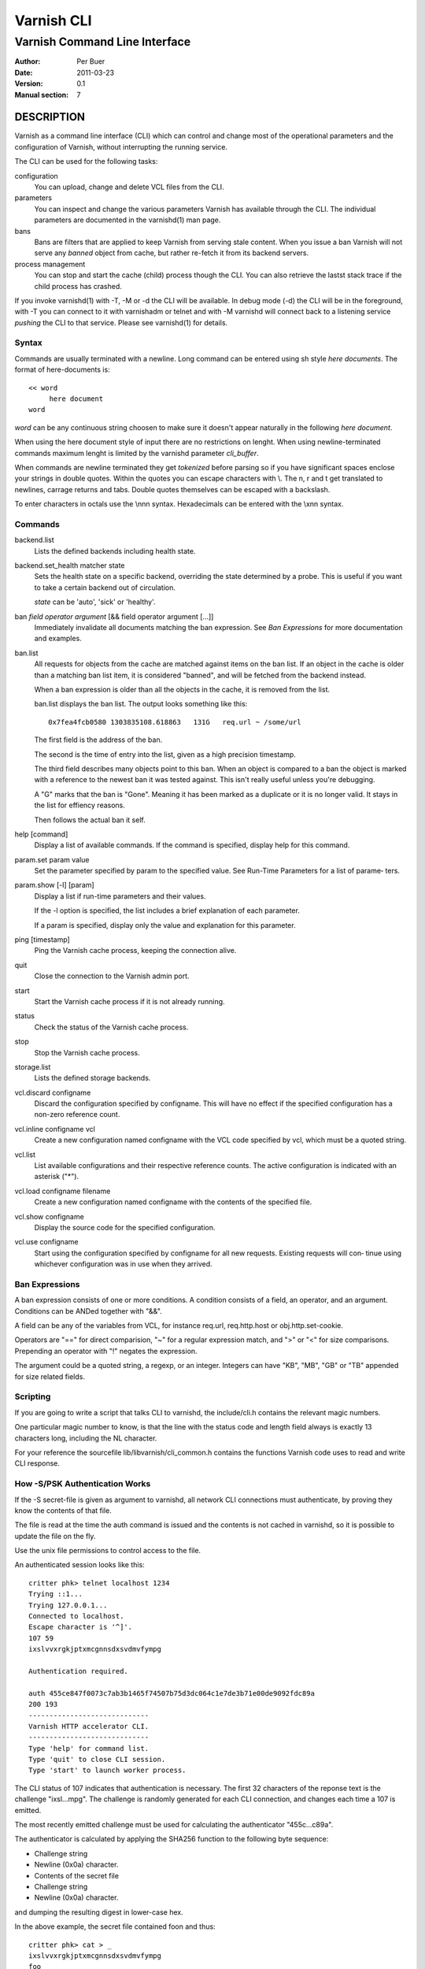 ===========
Varnish CLI
===========

------------------------------
Varnish Command Line Interface
------------------------------

:Author: Per Buer
:Date:   2011-03-23
:Version: 0.1
:Manual section: 7

DESCRIPTION
===========

Varnish as a command line interface (CLI) which can control and change
most of the operational parameters and the configuration of Varnish,
without interrupting the running service.

The CLI can be used for the following tasks:

configuration
     You can upload, change and delete VCL files from the CLI.

parameters
     You can inspect and change the various parameters Varnish has
     available through the CLI. The individual parameters are
     documented in the varnishd(1) man page.

bans
     Bans are filters that are applied to keep Varnish from serving
     stale content. When you issue a ban Varnish will not serve any
     *banned* object from cache, but rather re-fetch it from its
     backend servers.

process management
     You can stop and start the cache (child) process though the
     CLI. You can also retrieve the lastst stack trace if the child
     process has crashed.

If you invoke varnishd(1) with -T, -M or -d the CLI will be
available. In debug mode (-d) the CLI will be in the foreground, with
-T you can connect to it with varnishadm or telnet and with -M
varnishd will connect back to a listening service *pushing* the CLI to
that service. Please see varnishd(1) for details.


Syntax
------

Commands are usually terminated with a newline. Long command can be
entered using sh style *here documents*. The format of here-documents
is::

   << word
	here document
   word

*word* can be any continuous string choosen to make sure it doesn't
appear naturally in the following *here document*.

When using the here document style of input there are no restrictions
on lenght. When using newline-terminated commands maximum lenght is
limited by the varnishd parameter *cli_buffer*.

When commands are newline terminated they get *tokenized* before
parsing so if you have significant spaces enclose your strings in
double quotes. Within the quotes you can escape characters with
\\. The \n, \r and \t get translated to newlines, carrage returns and
tabs. Double quotes themselves can be escaped with a backslash.

To enter characters in octals use the \\nnn syntax. Hexadecimals can
be entered with the \\xnn syntax.

Commands
--------

backend.list
      Lists the defined backends including health state.

backend.set_health matcher state
      Sets the health state on a specific backend, overriding the state
      determined by a probe.  This is useful if you want to take a
      certain backend out of circulation.

      *state* can be 'auto', 'sick' or 'healthy'.

ban   *field operator argument* [&& field operator argument [...]]
      Immediately invalidate all documents matching the ban
      expression.  See *Ban Expressions* for more documentation and
      examples.

ban.list
      All requests for objects from the cache are matched against
      items on the ban list.  If an object in the cache is older than
      a matching ban list item, it is considered "banned", and will be
      fetched from the backend instead.

      When a ban expression is older than all the objects in the
      cache, it is removed from the list.

      ban.list displays the ban list. The output looks something like
      this::

        0x7fea4fcb0580 1303835108.618863   131G   req.url ~ /some/url

      The first field is the address of the ban.

      The second is the time of entry into the list, given
      as a high precision timestamp.

      The third field describes many objects point to this ban. When
      an object is compared to a ban the object is marked with a
      reference to the newest ban it was tested against. This isn't
      really useful unless you're debugging.

      A "G" marks that the ban is "Gone". Meaning it has been marked
      as a duplicate or it is no longer valid. It stays in the list
      for effiency reasons.

      Then follows the actual ban it self.

help [command]
      Display a list of available commands.
      If the command is specified, display help for this command.

param.set param value
      Set the parameter specified by param to the specified value.
      See Run-Time Parameters for a list of parame‐ ters.

param.show [-l] [param]
      Display a list if run-time parameters and their values.

      If the -l option is specified, the list includes a brief
      explanation of each parameter.

      If a param is specified, display only the value and explanation
      for this parameter.

ping  [timestamp]
      Ping the Varnish cache process, keeping the connection alive.

quit
      Close the connection to the Varnish admin port.

start
      Start the Varnish cache process if it is not already running.

status
      Check the status of the Varnish cache process.

stop
      Stop the Varnish cache process.

storage.list
      Lists the defined storage backends.

vcl.discard configname
      Discard the configuration specified by configname.  This will
      have no effect if the specified configuration has a non-zero
      reference count.

vcl.inline configname vcl
      Create a new configuration named configname with the VCL code
      specified by vcl, which must be a quoted string.

vcl.list
      List available configurations and their respective reference
      counts.  The active configuration is indicated with an asterisk
      ("*").

vcl.load configname filename
      Create a new configuration named configname with the contents of
      the specified file.

vcl.show configname
      Display the source code for the specified configuration.

vcl.use configname
      Start using the configuration specified by configname for all
      new requests.  Existing requests will con‐ tinue using whichever
      configuration was in use when they arrived.



Ban Expressions
---------------

A ban expression consists of one or more conditions.  A condition
consists of a field, an operator, and an argument.  Conditions can be
ANDed together with "&&".

A field can be any of the variables from VCL, for instance req.url,
req.http.host or obj.http.set-cookie.

Operators are "==" for direct comparision, "~" for a regular
expression match, and ">" or "<" for size comparisons.  Prepending
an operator with "!" negates the expression.

The argument could be a quoted string, a regexp, or an integer.
Integers can have "KB", "MB", "GB" or "TB" appended for size related
fields.


Scripting
---------

If you are going to write a script that talks CLI to varnishd, the
include/cli.h contains the relevant magic numbers.

One particular magic number to know, is that the line with the status
code and length field always is exactly 13 characters long, including
the NL character.

For your reference the sourcefile lib/libvarnish/cli_common.h contains
the functions Varnish code uses to read and write CLI response.

.. _ref_psk_auth:

How -S/PSK Authentication Works
-------------------------------

If the -S secret-file is given as argument to varnishd, all network
CLI connections must authenticate, by proving they know the contents
of that file.

The file is read at the time the auth command is issued and the
contents is not cached in varnishd, so it is possible to update the
file on the fly.

Use the unix file permissions to control access to the file.

An authenticated session looks like this::

   critter phk> telnet localhost 1234
   Trying ::1...
   Trying 127.0.0.1...
   Connected to localhost.
   Escape character is '^]'.
   107 59
   ixslvvxrgkjptxmcgnnsdxsvdmvfympg

   Authentication required.

   auth 455ce847f0073c7ab3b1465f74507b75d3dc064c1e7de3b71e00de9092fdc89a
   200 193
   -----------------------------
   Varnish HTTP accelerator CLI.
   -----------------------------
   Type 'help' for command list.
   Type 'quit' to close CLI session.
   Type 'start' to launch worker process.

The CLI status of 107 indicates that authentication is necessary. The
first 32 characters of the reponse text is the challenge
"ixsl...mpg". The challenge is randomly generated for each CLI
connection, and changes each time a 107 is emitted.

The most recently emitted challenge must be used for calculating the
authenticator "455c...c89a".

The authenticator is calculated by applying the SHA256 function to the
following byte sequence:

* Challenge string
* Newline (0x0a) character.
* Contents of the secret file
* Challenge string
* Newline (0x0a) character.

and dumping the resulting digest in lower-case hex.

In the above example, the secret file contained foo\n and thus::

   critter phk> cat > _
   ixslvvxrgkjptxmcgnnsdxsvdmvfympg
   foo
   ixslvvxrgkjptxmcgnnsdxsvdmvfympg
   ^D
   critter phk> hexdump -C _
   00000000  69 78 73 6c 76 76 78 72  67 6b 6a 70 74 78 6d 63  |ixslvvxrgkjptxmc|
   00000010  67 6e 6e 73 64 78 73 76  64 6d 76 66 79 6d 70 67  |gnnsdxsvdmvfympg|
   00000020  0a 66 6f 6f 0a 69 78 73  6c 76 76 78 72 67 6b 6a  |.foo.ixslvvxrgkj|
   00000030  70 74 78 6d 63 67 6e 6e  73 64 78 73 76 64 6d 76  |ptxmcgnnsdxsvdmv|
   00000040  66 79 6d 70 67 0a                                 |fympg.|
   00000046
   critter phk> sha256 _
   SHA256 (_) = 455ce847f0073c7ab3b1465f74507b75d3dc064c1e7de3b71e00de9092fdc89a
   critter phk> openssl dgst -sha256 < _
   455ce847f0073c7ab3b1465f74507b75d3dc064c1e7de3b71e00de9092fdc89a

The sourcefile lib/libvarnish/cli_auth.c contains a useful function
which calculates the response, given an open filedescriptor to the
secret file, and the challenge string.

EXAMPLES
========

Simple example: All requests where req.url exactly matches the string
/news are banned from the cache::

    req.url == "/news"

Example: Ban all documents where the serving host is "example.com"
or "www.example.com", and where the Set-Cookie header received from
the backend contains "USERID=1663"::

    req.http.host ~ "^(?i)(www\.)example.com$" && obj.http.set-cookie ~ "USERID=1663"

SEE ALSO
========

* varnishd(1)
* vanrishadm(1)
* vcl(7)

HISTORY
=======

The Varnish manual page was written by Per Buer in 2011. Some of the
text was taken from the Varnish Cache wiki, the varnishd(7) man page
or the Varnish source code.

COPYRIGHT
=========

This document is licensed under the same licence as Varnish
itself. See LICENCE for details.

* Copyright (c) 2011-2014 Varnish Software AS

